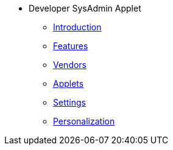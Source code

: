 * Developer SysAdmin Applet 
** xref:introduction.adoc[Introduction]
** xref:features.aodc[Features]
** xref:vendors.adoc[Vendors]
** xref:applets.adoc[Applets]
** xref:settings.adoc[Settings]
** xref:personalization.adoc[Personalization]
